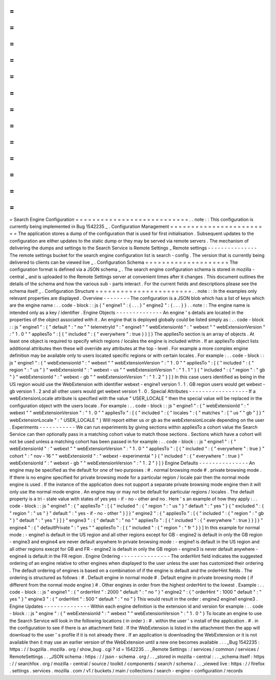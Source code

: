 =
=
=
=
=
=
=
=
=
=
=
=
=
=
=
=
=
=
=
=
=
=
=
=
=
=
=
Search
Engine
Configuration
=
=
=
=
=
=
=
=
=
=
=
=
=
=
=
=
=
=
=
=
=
=
=
=
=
=
=
.
.
note
:
:
This
configuration
is
currently
being
implemented
in
Bug
1542235
_
.
Configuration
Management
=
=
=
=
=
=
=
=
=
=
=
=
=
=
=
=
=
=
=
=
=
=
=
=
The
application
stores
a
dump
of
the
configuration
that
is
used
for
first
initialisation
.
Subsequent
updates
to
the
configuration
are
either
updates
to
the
static
dump
or
they
may
be
served
via
remote
servers
.
The
mechanism
of
delivering
the
dumps
and
settings
to
the
Search
Service
is
Remote
Settings
_
Remote
settings
-
-
-
-
-
-
-
-
-
-
-
-
-
-
-
The
remote
settings
bucket
for
the
search
engine
configuration
list
is
search
-
config
.
The
version
that
is
currently
being
delivered
to
clients
can
be
viewed
live
_
.
Configuration
Schema
=
=
=
=
=
=
=
=
=
=
=
=
=
=
=
=
=
=
=
=
The
configuration
format
is
defined
via
a
JSON
schema
_
.
The
search
engine
configuration
schema
is
stored
in
mozilla
-
central
_
and
is
uploaded
to
the
Remote
Settings
server
at
convenient
times
after
it
changes
.
This
document
outlines
the
details
of
the
schema
and
how
the
various
sub
-
parts
interact
.
For
the
current
fields
and
descriptions
please
see
the
schema
itself
_
.
Configuration
Structure
=
=
=
=
=
=
=
=
=
=
=
=
=
=
=
=
=
=
=
=
=
=
=
.
.
note
:
:
In
the
examples
only
relevant
properties
are
displayed
.
Overview
-
-
-
-
-
-
-
-
The
configuration
is
a
JSON
blob
which
has
a
list
of
keys
which
are
the
engine
name
:
.
.
code
-
block
:
:
js
{
"
engine1
"
:
{
.
.
.
}
"
engine2
"
:
{
.
.
.
}
}
.
.
note
:
:
The
engine
name
is
intended
only
as
a
key
/
identifier
.
Engine
Objects
-
-
-
-
-
-
-
-
-
-
-
-
-
-
An
engine
'
s
details
are
located
in
the
properties
of
the
object
associated
with
it
.
An
engine
that
is
deployed
globally
could
be
listed
simply
as
:
.
.
code
-
block
:
:
js
"
engine1
"
:
{
"
default
"
:
"
no
"
"
telemetryId
"
:
"
engine1
"
"
webExtensionId
"
:
"
webext
"
"
webExtensionVersion
"
:
"
1
.
0
"
"
appliesTo
"
:
[
{
"
included
"
:
{
"
everywhere
"
:
true
}
}
]
}
The
appliesTo
section
is
an
array
of
objects
.
At
least
one
object
is
required
to
specify
which
regions
/
locales
the
engine
is
included
within
.
If
an
appliesTo
object
lists
additional
attributes
then
these
will
override
any
attributes
at
the
top
-
level
.
For
example
a
more
complex
engine
definition
may
be
available
only
to
users
located
specific
regions
or
with
certain
locales
.
For
example
:
.
.
code
-
block
:
:
js
"
engine1
"
:
{
"
webExtensionId
"
:
"
webext
"
"
webExtensionVersion
"
:
"
1
.
0
"
"
appliesTo
"
:
[
{
"
included
"
:
{
"
region
"
:
"
us
"
}
"
webExtensionId
"
:
"
webext
-
us
"
"
webExtensionVersion
"
:
"
1
.
1
"
}
{
"
included
"
:
{
"
region
"
:
"
gb
"
}
"
webExtensionId
"
:
"
webext
-
gb
"
"
webExtensionVersion
"
:
"
1
.
2
"
}
]
}
In
this
case
users
identified
as
being
in
the
US
region
would
use
the
WebExtension
with
identifier
webext
-
engine1
version
1
.
1
.
GB
region
users
would
get
webext
-
gb
version
1
.
2
and
all
other
users
would
get
webext
version
1
.
0
.
Special
Attributes
-
-
-
-
-
-
-
-
-
-
-
-
-
-
-
-
-
-
If
a
webExtensionLocale
attribute
is
specified
with
the
value
"
USER_LOCALE
"
then
the
special
value
will
be
replaced
in
the
configuration
object
with
the
users
locale
.
For
example
:
.
.
code
-
block
:
:
js
"
engine1
"
:
{
"
webExtensionId
"
:
"
webext
"
"
webExtensionVersion
"
:
"
1
.
0
"
"
appliesTo
"
:
[
{
"
included
"
:
{
"
locales
"
:
{
"
matches
"
:
[
"
us
"
"
gb
"
]
}
"
webExtensionLocale
"
:
"
USER_LOCALE
"
}
Will
report
either
us
or
gb
as
the
webExtensionLocale
depending
on
the
user
.
Experiments
-
-
-
-
-
-
-
-
-
-
-
We
can
run
experiments
by
giving
sections
within
appliesTo
a
cohort
value
the
Search
Service
can
then
optionally
pass
in
a
matching
cohort
value
to
match
those
sections
.
Sections
which
have
a
cohort
will
not
be
used
unless
a
matching
cohort
has
been
passed
in
for
example
:
.
.
code
-
block
:
:
js
"
engine1
"
:
{
"
webExtensionId
"
:
"
webext
"
"
webExtensionVersion
"
:
"
1
.
0
"
"
appliesTo
"
:
[
{
"
included
"
:
{
"
everywhere
"
:
true
}
"
cohort
"
:
"
nov
-
16
"
"
webExtensionId
"
:
"
webext
-
experimental
"
}
{
"
included
"
:
{
"
everywhere
"
:
true
}
"
webExtensionId
"
:
"
webext
-
gb
"
"
webExtensionVersion
"
:
"
1
.
2
"
}
]
}
Engine
Defaults
-
-
-
-
-
-
-
-
-
-
-
-
-
-
-
An
engine
may
be
specified
as
the
default
for
one
of
two
purposes
:
#
.
normal
browsing
mode
#
.
private
browsing
mode
.
If
there
is
no
engine
specified
for
private
browsing
mode
for
a
particular
region
/
locale
pair
then
the
normal
mode
engine
is
used
.
If
the
instance
of
the
application
does
not
support
a
separate
private
browsing
mode
engine
then
it
will
only
use
the
normal
mode
engine
.
An
engine
may
or
may
not
be
default
for
particular
regions
/
locales
.
The
default
property
is
a
tri
-
state
value
with
states
of
yes
yes
-
if
-
no
-
other
and
no
.
Here
'
s
an
example
of
how
they
apply
:
.
.
code
-
block
:
:
js
"
engine1
"
:
{
"
appliesTo
"
:
[
{
"
included
"
:
{
"
region
"
:
"
us
"
}
"
default
"
:
"
yes
"
}
{
"
excluded
"
:
{
"
region
"
:
"
us
"
}
"
default
"
:
"
yes
-
if
-
no
-
other
"
}
]
}
"
engine2
"
:
{
"
appliesTo
"
:
[
{
"
included
"
:
{
"
region
"
:
"
gb
"
}
"
default
"
:
"
yes
"
}
]
}
"
engine3
"
:
{
"
default
"
:
"
no
"
"
appliesTo
"
:
[
{
"
included
"
:
{
"
everywhere
"
:
true
}
}
]
}
"
engine4
"
:
{
"
defaultPrivate
"
:
"
yes
"
"
appliesTo
"
:
[
{
"
included
"
:
{
"
region
"
:
"
fr
"
}
}
]
In
this
example
for
normal
mode
:
-
engine1
is
default
in
the
US
region
and
all
other
regions
except
for
GB
-
engine2
is
default
in
only
the
GB
region
-
engine3
and
engine4
are
never
default
anywhere
In
private
browsing
mode
:
-
engine1
is
default
in
the
US
region
and
all
other
regions
execpt
for
GB
and
FR
-
engine2
is
default
in
only
the
GB
region
-
engine3
is
never
default
anywhere
-
engine4
is
default
in
the
FR
region
.
Engine
Ordering
-
-
-
-
-
-
-
-
-
-
-
-
-
-
-
The
orderHint
field
indicates
the
suggested
ordering
of
an
engine
relative
to
other
engines
when
displayed
to
the
user
unless
the
user
has
customized
their
ordering
.
The
default
ordering
of
engines
is
based
on
a
combination
of
if
the
engine
is
default
and
the
orderHint
fields
.
The
ordering
is
structured
as
follows
:
#
.
Default
engine
in
normal
mode
#
.
Default
engine
in
private
browsing
mode
(
if
different
from
the
normal
mode
engine
)
#
.
Other
engines
in
order
from
the
highest
orderHint
to
the
lowest
.
Example
:
.
.
code
-
block
:
:
js
"
engine1
"
:
{
"
orderHint
"
:
2000
"
default
"
:
"
no
"
}
"
engine2
"
:
{
"
orderHint
"
:
1000
"
default
"
:
"
yes
"
}
"
engine3
"
:
{
"
orderHint
"
:
500
"
default
"
:
"
no
"
}
This
would
result
in
the
order
:
engine2
engine1
engine3
.
Engine
Updates
-
-
-
-
-
-
-
-
-
-
-
-
-
-
Within
each
engine
definition
is
the
extension
id
and
version
for
example
:
.
.
code
-
block
:
:
js
"
engine
"
:
{
"
webExtensionId
"
:
"
webext
"
"
webExtensionVersion
"
:
"
1
.
0
"
}
To
locate
an
engine
to
use
the
Search
Service
will
look
in
the
following
locations
(
in
order
)
:
#
.
within
the
user
'
s
install
of
the
application
.
#
.
in
the
configuration
to
see
if
there
is
an
attachment
field
.
If
the
WebExtension
is
listed
in
the
attachment
then
the
app
will
download
to
the
user
'
s
profile
if
it
is
not
already
there
.
If
an
application
is
downloading
the
WebExtension
or
it
is
not
available
then
it
may
use
an
earlier
version
of
the
WebExtension
until
a
new
one
becomes
available
.
.
.
_Bug
1542235
:
https
:
/
/
bugzilla
.
mozilla
.
org
/
show_bug
.
cgi
?
id
=
1542235
.
.
_Remote
Settings
:
/
services
/
common
/
services
/
RemoteSettings
.
.
_JSON
schema
:
https
:
/
/
json
-
schema
.
org
/
.
.
_stored
in
mozilla
-
central
:
.
.
_schema
itself
:
https
:
/
/
searchfox
.
org
/
mozilla
-
central
/
source
/
toolkit
/
components
/
search
/
schema
/
.
.
_viewed
live
:
https
:
/
/
firefox
.
settings
.
services
.
mozilla
.
com
/
v1
/
buckets
/
main
/
collections
/
search
-
engine
-
configuration
/
records
